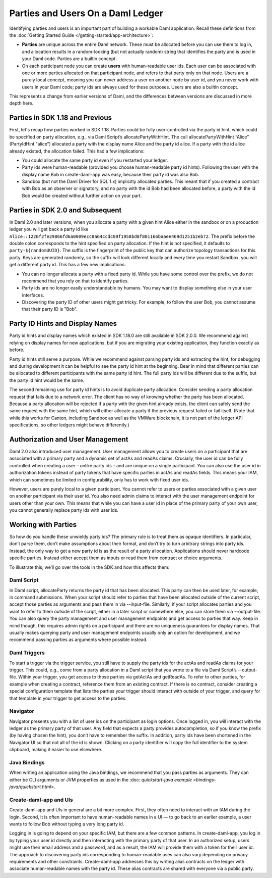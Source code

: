 .. Copyright (c) 2022 Digital Asset (Switzerland) GmbH and/or its affiliates. All rights reserved.
.. SPDX-License-Identifier: Apache-2.0

Parties and Users On a Daml Ledger
##################################

Identifying parties and users is an important part of building a workable Daml application. Recall these definitions from the :doc:`Getting Started Guide </getting-started/app-architecture>`:

- **Parties** are unique across the entire Daml network. These must be allocated before you can use them to log in, and allocation results in a random-looking (but not actually random) string that identifies the party and is used in your Daml code. Parties are a builtin concept.

- On each participant node you can create **users** with human-readable user ids. Each user can be associated with one or more parties allocated on that participant node, and refers to that party only on that node. Users are a purely local concept, meaning you can never address a user on another node by user id, and you never work with users in your Daml code; party ids are always used for these purposes. Users are also a builtin concept.

This represents a change from earlier versions of Daml, and the differences between versions are discussed in more depth here.

Parties in SDK 1.18 and Previous
********************************

First, let's recap how parties worked in SDK 1.18. Parties could be fully user-controlled via the party id hint, which could be specified on party allocation, e.g., via Daml Script’s allocatePartyWithHint. The call allocatePartyWithHint “Alice” (PartyIdHint “alice”) allocated a party with the display name Alice and the party id alice. If a party with the id alice already existed, the allocation failed. This had a few implications:

- You could allocate the same party id even if you restarted your ledger.

- Party ids were human-readable (provided you choose human-readable party id hints). Following the user with the display name Bob in create-daml-app was easy, because their party id was also Bob.

- Sandbox (but not the Daml Driver for SQL 1.x) implicitly allocated parties. This meant that if you created a contract with Bob as an observer or signatory, and no party with the id Bob had been allocated before, a party with the id Bob would be created without further action on your part.

Parties in SDK 2.0 and Subsequent
*********************************

In Daml 2.0 and later versions, when you allocate a party with a given hint Alice either in the sandbox or on a production ledger you will get back a party id like ``Alice::1220f2fe29866fd6a0009ecc8a64ccdc09f1958bd0f801166baaee469d1251b2eb72``. The prefix before the double colon corresponds to the hint specified on party allocation. If the hint is not specified, it defaults to ``party-${randomUUID}``. The suffix is the fingerprint of the public key that can authorize topology transactions for this party. Keys are generated randomly, so the suffix will look different locally and every time you restart Sandbox, you will get a different party id. This has a few new implications:

- You can no longer allocate a party with a fixed party id. While you have some control over the prefix, we do not recommend that you rely on that to identify parties.

- Party ids are no longer easily understandable by humans. You may want to display something else in your user interfaces.

- Discovering the party ID of other users might get tricky. For example, to follow the user Bob, you cannot assume that their party ID is "Bob".

Party ID Hints and Display Names
********************************

Party id hints and display names which existed in SDK 1.18.0 are still available in SDK 2.0.0. We recommend against relying on display names for new applications, but if you are migrating your existing application, they function exactly as before.

Party id hints still serve a purpose. While we recommend against parsing party ids and extracting the hint, for debugging and during development it can be helpful to see the party id hint at the beginning. Bear in mind that different parties can be allocated to different participants with the same party id hint. The full party ids will be different due to the suffix, but the party id hint would be the same.

The second remaining use for party id hints is to avoid duplicate party allocation. Consider sending a party allocation request that fails due to a network error. The client has no way of knowing whether the party has been allocated. Because a party allocation will be rejected if a party with the given hint already exists, the client can safely send the same request with the same hint, which will either allocate a party if the previous request failed or fail itself. (Note that while this works for Canton, including Sandbox as well as the VMWare blockchain, it is not part of the ledger API specifications, so other ledgers might behave differently.)

Authorization and User Management
*********************************

Daml 2.0 also introduced user management. User management allows you to create users on a participant that are associated with a primary party and a dynamic set of actAs and readAs claims. Crucially, the user id can be fully controlled when creating a user – unlike party ids – and are unique on a single participant. You can also use the user id in authorization tokens instead of party tokens that have specific parties in actAs and readAs fields. This means your IAM, which can sometimes be limited in configurability, only has to work with fixed user ids.

However, users are purely local to a given participant. You cannot refer to users or parties associated with a given user on another participant via their user id. You also need admin claims to interact with the user management endpoint for users other than your own. This means that while you can have a user id in place of the primary party of your own user, you cannot generally replace party ids with user ids.

Working with Parties
********************

So how do you handle these unwieldy party ids? The primary rule is to treat them as opaque identifiers. In particular, don’t parse them, don’t make assumptions about their format, and don’t try to turn arbitrary strings into party ids. Instead, the only way to get a new party id is as the result of a party allocation. Applications should never hardcode specific parties. Instead either accept them as inputs or read them from contract or choice arguments.

To illustrate this, we’ll go over the tools in the SDK and how this affects them:


Daml Script
===========

In Daml script, allocateParty returns the party id that has been allocated. This party can then be used later, for example, in command submissions. When your script should refer to parties that have been allocated outside of the current script, accept those parties as arguments and pass them in via --input-file. Similarly, if your script allocates parties and you want to refer to them outside of the script, either in a later script or somewhere else, you can store them via --output-file. You can also query the party management and user management endpoints and get access to parties that way. Keep in mind though, this requires admin rights on a participant and there are no uniqueness guarantees for display names. That usually makes querying party and user management endpoints usually only an option for development, and we recommend passing parties as arguments where possible instead.

Daml Triggers
=============

To start a trigger via the trigger service, you still have to supply the party ids for the actAs and readAs claims for your trigger. This could, e.g., come from a party allocation in a Daml script that you wrote to a file via Daml Script’s --output-file. Within your trigger, you get access to those parties via getActAs and getReadAs. To refer to other parties, for example when creating a contract, reference them from an existing contract. If there is no contract, consider creating a special configuration template that lists the parties your trigger should interact with outside of your trigger, and query for that template in your trigger to get access to the parties.

Navigator
=========

Navigator presents you with a list of user ids on the participant as login options. Once logged in, you will interact with the ledger as the primary party of that user. Any field that expects a party provides autocompletion, so if you know the prefix (by having chosen the hint), you don’t have to remember the suffix. In addition, party ids have been shortened in the Navigator UI so that not all of the id is shown. Clicking on a party identifier will copy the full identifier to the system clipboard, making it easier to use elsewhere.

Java Bindings
=============

When writing an application using the Java bindings, we recommend that you pass parties as arguments. They can either be CLI arguments or JVM properties as used in the :doc: `quickstart-java example <bindings-java/quickstart.html>`.

Create-daml-app and UIs
=======================

Create-daml-app and UIs in general are a bit more complex. First, they often need to interact with an IAM during the login. Second, it is often important to have human-readable names in a UI — to go back to an earlier example, a user wants to follow Bob without typing a very long party id.

Logging in is going to depend on your specific IAM, but there are a few common patterns. In create-daml-app, you log in by typing your user id directly and then interacting with the primary party of that user. In an authorized setup, users might use their email address and a password, and as a result, the IAM will provide them with a token for their user id. The approach to discovering party ids corresponding to human-readable uses can also vary depending on privacy requirements and other constraints. Create-daml-app addresses this by writing alias contracts on the ledger with associate human-readable names with the party id. These alias contracts are shared with everyone via a public party.



